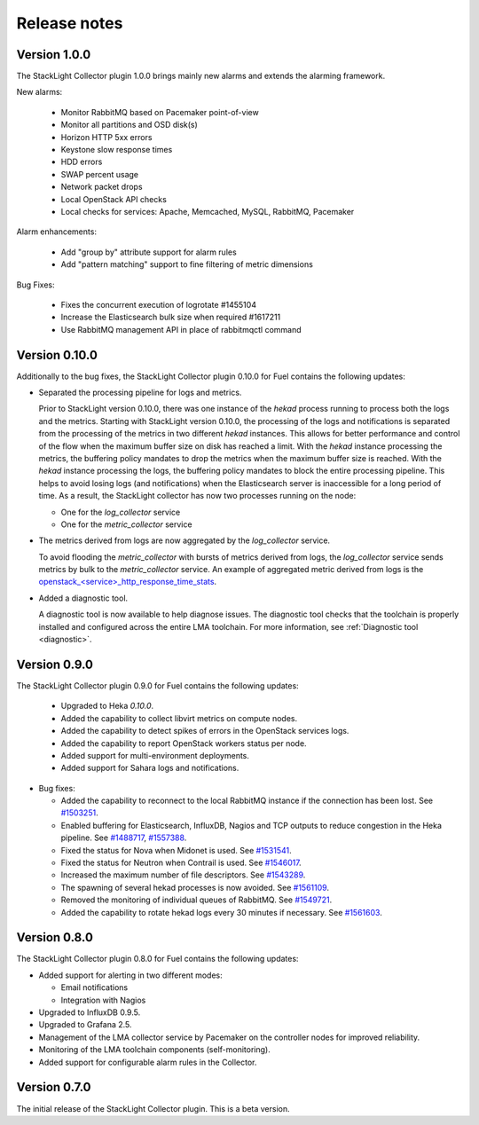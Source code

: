 .. _release_notes:

.. raw:: latex

   \pagebreak

Release notes
-------------

Version 1.0.0
+++++++++++++

The StackLight Collector plugin 1.0.0 brings mainly new alarms and extends the
alarming framework.

New alarms:

  * Monitor RabbitMQ based on Pacemaker point-of-view
  * Monitor all partitions and OSD disk(s)
  * Horizon HTTP 5xx errors
  * Keystone slow response times
  * HDD errors
  * SWAP percent usage
  * Network packet drops
  * Local OpenStack API checks
  * Local checks for services: Apache, Memcached, MySQL, RabbitMQ, Pacemaker

Alarm enhancements:

  * Add "group by" attribute support for alarm rules
  * Add "pattern matching" support to fine filtering of metric dimensions

Bug Fixes:

 * Fixes the concurrent execution of logrotate #1455104
 * Increase the Elasticsearch bulk size when required #1617211
 * Use RabbitMQ management API in place of rabbitmqctl command

Version 0.10.0
++++++++++++++

Additionally to the bug fixes, the StackLight Collector plugin 0.10.0 for Fuel
contains the following updates:

* Separated the processing pipeline for logs and metrics.

  Prior to StackLight version 0.10.0, there was one instance of the *hekad*
  process running to process both the logs and the metrics. Starting with
  StackLight version 0.10.0, the processing of the logs and notifications is
  separated from the processing of the metrics in two different *hekad*
  instances. This allows for better performance and control of the flow when
  the maximum buffer size on disk has reached a limit. With the *hekad*
  instance processing the metrics, the buffering policy mandates to drop the
  metrics when the maximum buffer size is reached. With the *hekad* instance
  processing the logs, the buffering policy mandates to block the entire
  processing pipeline. This helps to avoid losing logs (and notifications)
  when the Elasticsearch server is inaccessible for a long period of time.
  As a result, the StackLight collector has now two processes running
  on the node:

  * One for the *log_collector* service
  * One for the *metric_collector* service

* The metrics derived from logs are now aggregated by the *log_collector*
  service.

  To avoid flooding the *metric_collector* with bursts of metrics derived from
  logs, the *log_collector* service sends metrics by bulk to the
  *metric_collector* service. An example of aggregated metric derived from
  logs is the `openstack_<service>_http_response_time_stats
  <http://fuel-plugin-lma-collector.readthedocs.io/en/latest/appendix_b.html#api-response-times>`_.

* Added a diagnostic tool.

  A diagnostic tool is now available to help diagnose issues. The diagnostic
  tool checks that the toolchain is properly installed and configured across
  the entire LMA toolchain. For more information, see
  :ref:`Diagnostic tool <diagnostic>`.

Version 0.9.0
+++++++++++++

The StackLight Collector plugin 0.9.0 for Fuel contains the following updates:

 * Upgraded to Heka *0.10.0*.

 * Added the capability to collect libvirt metrics on compute nodes.

 * Added the capability to detect spikes of errors in the OpenStack services
   logs.

 * Added the capability to report OpenStack workers status per node.

 * Added support for multi-environment deployments.

 * Added support for Sahara logs and notifications.

* Bug fixes:

  * Added the capability to reconnect to the local RabbitMQ instance if the
    connection has been lost.
    See `#1503251 <https://bugs.launchpad.net/lma-toolchain/+bug/1503251>`_.

  * Enabled buffering for Elasticsearch, InfluxDB, Nagios and TCP outputs to
    reduce congestion in the Heka pipeline.
    See `#1488717 <https://bugs.launchpad.net/lma-toolchain/+bug/1488717>`_,
    `#1557388 <https://bugs.launchpad.net/lma-toolchain/+bug/1557388>`_.

  * Fixed the status for Nova when Midonet is used.
    See `#1531541 <https://bugs.launchpad.net/lma-toolchain/+bug/1531541>`_.

  * Fixed the status for Neutron when Contrail is used.
    See `#1546017 <https://bugs.launchpad.net/lma-toolchain/+bug/1546017>`_.

  * Increased the maximum number of file descriptors.
    See `#1543289 <https://bugs.launchpad.net/lma-toolchain/+bug/1543289>`_.

  * The spawning of several hekad processes is now avoided.
    See `#1561109 <https://bugs.launchpad.net/lma-toolchain/+bug/1561109>`_.

  * Removed the monitoring of individual queues of RabbitMQ. See `#1549721
    <https://bugs.launchpad.net/lma-toolchain/+bug/1549721>`_.

  * Added the capability to rotate hekad logs every 30 minutes if necessary.
    See `#1561603 <https://bugs.launchpad.net/lma-toolchain/+bug/1561603>`_.

Version 0.8.0
+++++++++++++

The StackLight Collector plugin 0.8.0 for Fuel contains the following updates:

* Added support for alerting in two different modes:

  * Email notifications

  * Integration with Nagios

* Upgraded to InfluxDB 0.9.5.

* Upgraded to Grafana 2.5.

* Management of the LMA collector service by Pacemaker on the controller nodes
  for improved reliability.

* Monitoring of the LMA toolchain components (self-monitoring).

* Added support for configurable alarm rules in the Collector.


Version 0.7.0
+++++++++++++

The initial release of the StackLight Collector plugin. This is a beta version.
